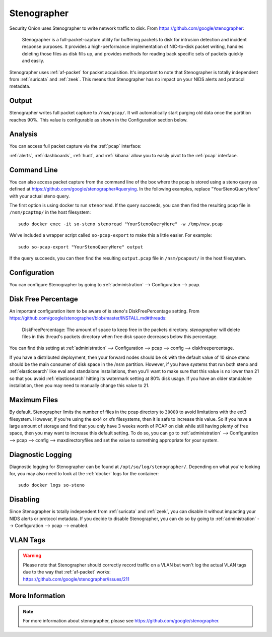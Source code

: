 .. _stenographer:

Stenographer
============

Security Onion uses Stenographer to write network traffic to disk. From https://github.com/google/stenographer:

    Stenographer is a full-packet-capture utility for buffering packets to disk for intrusion detection and incident response purposes. It provides a high-performance implementation of NIC-to-disk packet writing, handles deleting those files as disk fills up, and provides methods for reading back specific sets of packets quickly and easily.

Stenographer uses :ref:`af-packet` for packet acquisition. It's important to note that Stenographer is totally independent from :ref:`suricata` and :ref:`zeek`. This means that Stenographer has no impact on your NIDS alerts and protocol metadata.

Output
------

Stenographer writes full packet capture to ``/nsm/pcap/``. It will automatically start purging old data once the partition reaches 90%. This value is configurable as shown in the Configuration section below.

Analysis
--------

You can access full packet capture via the :ref:`pcap` interface:

.. image:: images/54_pcap_details.png
  :target: _images/54_pcap_details.png

:ref:`alerts`, :ref:`dashboards`, :ref:`hunt`, and :ref:`kibana` allow you to easily pivot to the :ref:`pcap` interface.

Command Line
------------

You can also access packet capture from the command line of the box where the pcap is stored using a steno query as defined at https://github.com/google/stenographer#querying. In the following examples, replace "YourStenoQueryHere" with your actual steno query.

The first option is using docker to run ``stenoread``. If the query succeeds, you can then find the resulting pcap file in ``/nsm/pcaptmp/`` in the host filesystem:

::

    sudo docker exec -it so-steno stenoread "YourStenoQueryHere" -w /tmp/new.pcap

We've included a wrapper script called ``so-pcap-export`` to make this a little easier. For example:

::

    sudo so-pcap-export "YourStenoQueryHere" output
    
If the query succeeds, you can then find the resulting ``output.pcap`` file in ``/nsm/pcapout/`` in the host filesystem.

Configuration
-------------

You can configure Stenographer by going to :ref:`administration` --> Configuration --> pcap. 

.. image:: images/config-item-pcap.png
  :target: _images/config-item-pcap.png

Disk Free Percentage
--------------------

An important configuration item to be aware of is steno's DiskFreePercentage setting. From https://github.com/google/stenographer/blob/master/INSTALL.md#threads:

        DiskFreePercentage: The amount of space to keep free in the packets directory. `stenographer` will delete files in this thread's packets directory when free disk space decreases below this percentage.

You can find this setting at :ref:`administration` --> Configuration --> pcap --> config --> diskfreepercentage. 

If you have a distributed deployment, then your forward nodes should be ok with the default value of 10 since steno should be the main consumer of disk space in the /nsm partition. However, if you have systems that run both steno and :ref:`elasticsearch` like eval and standalone installations, then you'll want to make sure that this value is no lower than 21 so that you avoid :ref:`elasticsearch` hitting its watermark setting at 80% disk usage. If you have an older standalone installation, then you may need to manually change this value to 21.

Maximum Files
-------------

By default, Stenographer limits the number of files in the pcap directory to ``30000`` to avoid limitations with the ext3 filesystem. However, if you're using the ext4 or xfs filesystems, then it is safe to increase this value. So if you have a large amount of storage and find that you only have 3 weeks worth of PCAP on disk while still having plenty of free space, then you may want to increase this default setting. To do so, you can go to :ref:`administration` --> Configuration --> pcap --> config --> maxdirectoryfiles and set the value to something appropriate for your system.

Diagnostic Logging
------------------

Diagnostic logging for Stenographer can be found at ``/opt/so/log/stenographer/``. Depending on what you're looking for, you may also need to look at the :ref:`docker` logs for the container:

::

	sudo docker logs so-steno

Disabling
---------

Since Stenographer is totally independent from :ref:`suricata` and :ref:`zeek`, you can disable it without impacting your NIDS alerts or protocol metadata. If you decide to disable Stenographer, you can do so by going to :ref:`administration` --> Configuration --> pcap --> enabled.

VLAN Tags
---------

.. warning::

   | Please note that Stenographer should correctly record traffic on a VLAN but won't log the actual VLAN tags due to the way that :ref:`af-packet` works:
   | https://github.com/google/stenographer/issues/211

More Information
----------------

.. note::

    For more information about stenographer, please see https://github.com/google/stenographer.
